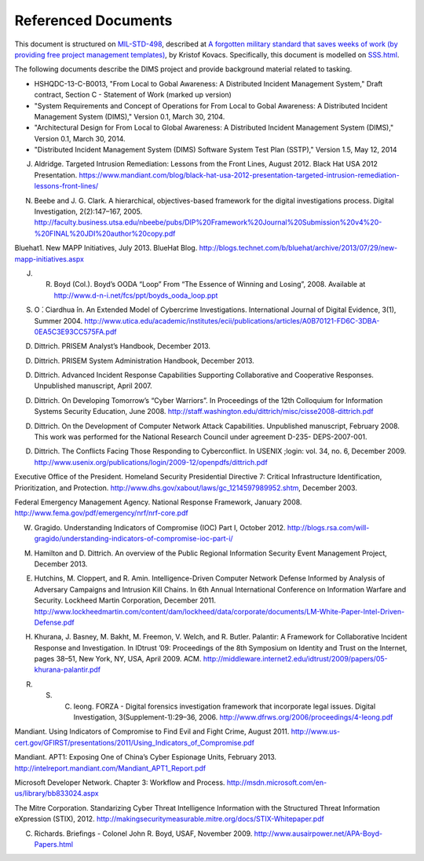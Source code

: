.. _referenceddocs:

Referenced Documents
====================

This document is structured on `MIL-STD-498`_, described at `A forgotten military
standard that saves weeks of work (by providing free project management
templates)`_, by Kristof Kovacs. Specifically, this document is modelled on
`SSS.html`_.

The following documents describe the DIMS project and provide background
material related to tasking.

+ HSHQDC-13-C-B0013, "From Local to Gobal Awareness: A Distributed Incident Management System," Draft contract, Section C - Statement of Work (marked up version)

+ "System Requirements and Concept of Operations for From Local to Gobal Awareness: A Distributed Incident Management System (DIMS)," Version 0.1, March 30, 2104.

+ "Architectural Design for From Local to Global Awareness: A Distributed Incident Management System (DIMS)," Version 0.1, March 30, 2014.

+ "Distributed Incident Management System (DIMS) Software System Test Plan (SSTP)," Version 1.5, May 12, 2014

.. todo::

   .. warning::

       Fix these references...

   ..

..

J. Aldridge. Targeted Intrusion Remediation: Lessons from the Front Lines, August 2012. Black Hat USA 2012 Presentation. https://www.mandiant.com/blog/black-hat-usa-2012-presentation-targeted-intrusion-remediation-lessons-front-lines/

N. Beebe and J. G. Clark. A hierarchical, objectives-based framework for the digital investigations process. Digital Investigation, 2(2):147–167, 2005. http://faculty.business.utsa.edu/nbeebe/pubs/DIP%20Framework%20Journal%20Submission%20v4%20-%20FINAL%20JDI%20author%20copy.pdf 

Bluehat1. New MAPP Initiatives, July 2013. BlueHat Blog. http://blogs.technet.com/b/bluehat/archive/2013/07/29/new-mapp-initiatives.aspx 

J. R. Boyd (Col.). Boyd’s OODA “Loop” From “The Essence of Winning and Losing”, 2008. Available at http://www.d-n-i.net/fcs/ppt/boyds_ooda_loop.ppt

S. O ́. Ciardhua ́in. An Extended Model of Cybercrime Investigations. International Journal of Digital Evidence, 3(1), Summer 2004. http://www.utica.edu/academic/institutes/ecii/publications/articles/A0B70121-FD6C-3DBA-0EA5C3E93CC575FA.pdf 

D. Dittrich. PRISEM Analyst’s Handbook, December 2013.

D. Dittrich. PRISEM System Administration Handbook, December 2013.

D. Dittrich. Advanced Incident Response Capabilities Supporting Collaborative and Cooperative Responses. Unpublished manuscript, April 2007.

D. Dittrich. On Developing Tomorrow’s “Cyber Warriors”. In Proceedings of the 12th Colloquium for Information Systems Security Education, June 2008. http://staff.washington.edu/dittrich/misc/cisse2008-dittrich.pdf 

D. Dittrich. On the Development of Computer Network Attack Capabilities. Unpublished manuscript, February 2008. This work was performed for the National Research Council under agreement D-235- DEPS-2007-001.

D. Dittrich. The Conflicts Facing Those Responding to Cyberconflict. In USENIX ;login: vol. 34, no. 6, December 2009. http://www.usenix.org/publications/login/2009-12/openpdfs/dittrich.pdf 

Executive Office of the President. Homeland Security Presidential Directive 7: Critical Infrastructure Identification, Prioritization, and Protection. http://www.dhs.gov/xabout/laws/gc_1214597989952.shtm, December 2003.

Federal Emergency Management Agency. National Response Framework, January 2008. http://www.fema.gov/pdf/emergency/nrf/nrf-core.pdf 

W. Gragido. Understanding Indicators of Compromise (IOC) Part I, October 2012. http://blogs.rsa.com/will-gragido/understanding-indicators-of-compromise-ioc-part-i/

M. Hamilton and D. Dittrich. An overview of the Public Regional Information Security Event Management Project, December 2013.

E. Hutchins, M. Cloppert, and R. Amin. Intelligence-Driven Computer Network Defense Informed by Analysis of Adversary Campaigns and Intrusion Kill Chains. In 6th Annual International Conference on Information Warfare and Security. Lockheed Martin Corporation, December 2011. http://www.lockheedmartin.com/content/dam/lockheed/data/corporate/documents/LM-White-Paper-Intel-Driven-Defense.pdf

H. Khurana, J. Basney, M. Bakht, M. Freemon, V. Welch, and R. Butler. Palantir: A Framework for Collaborative Incident Response and Investigation. In IDtrust ’09: Proceedings of the 8th Symposium on Identity and Trust on the Internet, pages 38–51, New York, NY, USA, April 2009. ACM. http://middleware.internet2.edu/idtrust/2009/papers/05-khurana-palantir.pdf 

R. S. C. Ieong. FORZA - Digital forensics investigation framework that incorporate legal issues. Digital Investigation, 3(Supplement-1):29–36, 2006. http://www.dfrws.org/2006/proceedings/4-Ieong.pdf 

Mandiant. Using Indicators of Compromise to Find Evil and Fight Crime, August 2011. http://www.us-cert.gov/GFIRST/presentations/2011/Using_Indicators_of_Compromise.pdf

Mandiant. APT1: Exposing One of China’s Cyber Espionage Units, February 2013. http://intelreport.mandiant.com/Mandiant_APT1_Report.pdf 

Microsoft Developer Network. Chapter 3: Workflow and Process. http://msdn.microsoft.com/en-us/library/bb833024.aspx

The Mitre Corporation. Standarizing Cyber Threat Intelligence Information with the Structured Threat Information eXpression (STIX), 2012. http://makingsecuritymeasurable.mitre.org/docs/STIX-Whitepaper.pdf

C. Richards. Briefings - Colonel John R. Boyd, USAF, November 2009. http://www.ausairpower.net/APA-Boyd-Papers.html



..

.. _MIL-STD-498: http://en.wikipedia.org/wiki/MIL-STD-498
.. _A forgotten military standard that saves weeks of work (by providing free project management templates): http://kkovacs.eu/free-project-management-template-mil-std-498
.. _SSS.html: http://kkovacs.eu/stuff/MIL-STD-498-templates-html/SSS.html
